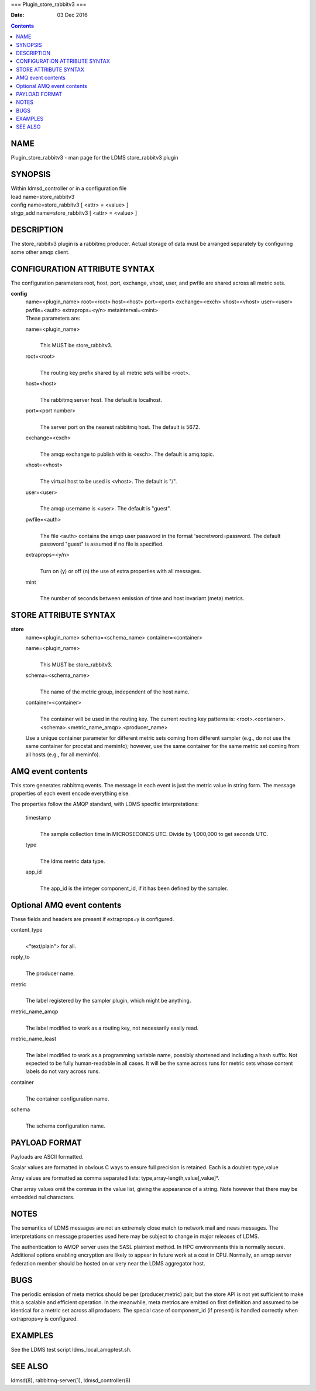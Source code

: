 ===
Plugin_store_rabbitv3
===

:Date: 03 Dec 2016

.. contents::
   :depth: 3
..

NAME
====

Plugin_store_rabbitv3 - man page for the LDMS store_rabbitv3 plugin

SYNOPSIS
========

| Within ldmsd_controller or in a configuration file
| load name=store_rabbitv3
| config name=store_rabbitv3 [ <attr> = <value> ]
| strgp_add name=store_rabbitv3 [ <attr> = <value> ]

DESCRIPTION
===========

The store_rabbitv3 plugin is a rabbitmq producer. Actual storage of data
must be arranged separately by configuring some other amqp client.

CONFIGURATION ATTRIBUTE SYNTAX
==============================

The configuration parameters root, host, port, exchange, vhost, user,
and pwfile are shared across all metric sets.

**config**
   | name=<plugin_name> root=<root> host=<host> port=<port>
     exchange=<exch> vhost=<vhost> user=<user> pwfile=<auth>
     extraprops=<y/n> metainterval=<mint>
   | These parameters are:

   name=<plugin_name>
      | 
      | This MUST be store_rabbitv3.

   root=<root>
      | 
      | The routing key prefix shared by all metric sets will be <root>.

   host=<host>
      | 
      | The rabbitmq server host. The default is localhost.

   port=<port number>
      | 
      | The server port on the nearest rabbitmq host. The default is
        5672.

   exchange=<exch>
      | 
      | The amqp exchange to publish with is <exch>. The default is
        amq.topic.

   vhost=<vhost>
      | 
      | The virtual host to be used is <vhost>. The default is "/".

   user=<user>
      | 
      | The amqp username is <user>. The default is "guest".

   pwfile=<auth>
      | 
      | The file <auth> contains the amqp user password in the format
        'secretword=password. The default password "guest" is assumed if
        no file is specified.

   extraprops=<y/n>
      | 
      | Turn on (y) or off (n) the use of extra properties with all
        messages.

   mint
      | 
      | The number of seconds between emission of time and host
        invariant (meta) metrics.

STORE ATTRIBUTE SYNTAX
======================

**store**
   | name=<plugin_name> schema=<schema_name> container=<container>

   name=<plugin_name>
      | 
      | This MUST be store_rabbitv3.

   schema=<schema_name>
      | 
      | The name of the metric group, independent of the host name.

   container=<container>
      | 
      | The container will be used in the routing key. The current
        routing key patterns is:
        <root>.<container>.<schema>.<metric_name_amqp>.<producer_name>

   Use a unique container parameter for different metric sets coming
   from different sampler (e.g., do not use the same container for
   procstat and meminfo); however, use the same container for the same
   metric set coming from all hosts (e.g., for all meminfo).

AMQ event contents
==================

This store generates rabbitmq events. The message in each event is just
the metric value in string form. The message properties of each event
encode everything else.

The properties follow the AMQP standard, with LDMS specific
interpretations:

   timestamp
      | 
      | The sample collection time in MICROSECONDS UTC. Divide by
        1,000,000 to get seconds UTC.

   type
      | 
      | The ldms metric data type.

   app_id
      | 
      | The app_id is the integer component_id, if it has been defined
        by the sampler.

Optional AMQ event contents
===========================

These fields and headers are present if extraprops=y is configured.

content_type
   | 
   | <"text/plain"> for all.

reply_to
   | 
   | The producer name.

metric
   | 
   | The label registered by the sampler plugin, which might be
     anything.

metric_name_amqp
   | 
   | The label modified to work as a routing key, not necessarily easily
     read.

metric_name_least
   | 
   | The label modified to work as a programming variable name, possibly
     shortened and including a hash suffix. Not expected to be fully
     human-readable in all cases. It will be the same across runs for
     metric sets whose content labels do not vary across runs.

container
   | 
   | The container configuration name.

schema
   | 
   | The schema configuration name.

PAYLOAD FORMAT
==============

Payloads are ASCII formatted.

Scalar values are formatted in obvious C ways to ensure full precision
is retained. Each is a doublet: type,value

Array values are formatted as comma separated lists:
type,array-length,value[,value]\*.

Char array values omit the commas in the value list, giving the
appearance of a string. Note however that there may be embedded nul
characters.

NOTES
=====

The semantics of LDMS messages are not an extremely close match to
network mail and news messages. The interpretations on message
properties used here may be subject to change in major releases of LDMS.

The authentication to AMQP server uses the SASL plaintext method. In HPC
environments this is normally secure. Additional options enabling
encryption are likely to appear in future work at a cost in CPU.
Normally, an amqp server federation member should be hosted on or very
near the LDMS aggregator host.

BUGS
====

The periodic emission of meta metrics should be per (producer,metric)
pair, but the store API is not yet sufficient to make this a scalable
and efficient operation. In the meanwhile, meta metrics are emitted on
first definition and assumed to be identical for a metric set across all
producers. The special case of component_id (if present) is handled
correctly when extraprops=y is configured.

EXAMPLES
========

See the LDMS test script ldms_local_amqptest.sh.

SEE ALSO
========

ldmsd(8), rabbitmq-server(1), ldmsd_controller(8)
